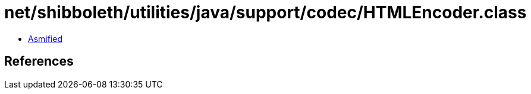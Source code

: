 = net/shibboleth/utilities/java/support/codec/HTMLEncoder.class

 - link:HTMLEncoder-asmified.java[Asmified]

== References

